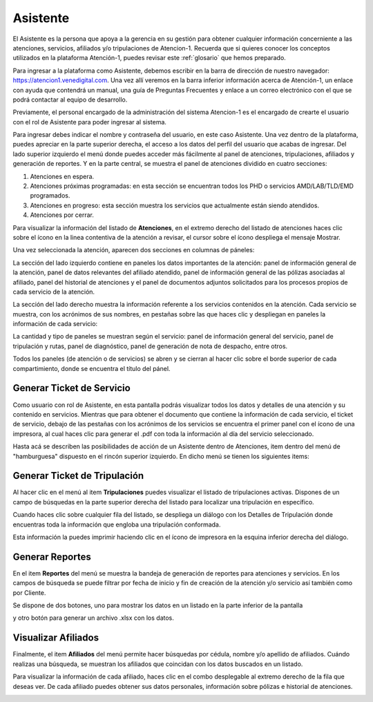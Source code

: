 Asistente
=========

El Asistente es la persona que apoya a la gerencia en su gestión para obtener cualquier información concerniente a las atenciones, servicios, afiliados y/o tripulaciones de Atencion-1. Recuerda que si quieres conocer los conceptos utilizados en la plataforma Atención-1, puedes revisar este :ref:`glosario` que hemos preparado.

Para ingresar a la plataforma como Asistente, debemos escribir en la barra de dirección de nuestro navegador:
https://atencion1.venedigital.com. Una vez allí veremos en la barra inferior información acerca de Atención-1, un enlace con ayuda que
contendrá un manual,  una guía de Preguntas Frecuentes y enlace a un correo electrónico con el que se podrá contactar al equipo de
desarrollo.

Previamente, el personal encargado de la administración del sistema Atencion-1 es el encargado de crearte el usuario con el rol de Asistente para poder ingresar al sistema.

Para ingresar debes indicar el nombre y contraseña del usuario, en este caso Asistente. Una vez dentro de la plataforma, puedes apreciar en la parte superior derecha, el acceso a los datos del perfil del usuario que acabas de ingresar. Del lado superior izquierdo el menú donde puedes acceder más fácilmente al panel de atenciones, tripulaciones, afiliados y generación de reportes. Y en la parte central, se muestra el panel de atenciones dividido en cuatro secciones:

#. Atenciones en espera.
#. Atenciones próximas programadas: en esta sección se encuentran todos los PHD o servicios AMD/LAB/TLD/EMD programados.
#. Atenciones en progreso: esta sección muestra los servicios que actualmente están siendo atendidos.
#. Atenciones por cerrar. 

.. image:: ../images/Asistente/AsistentePanelAtencionesGeneral1.png

.. image:: ../images/Asistente/AsistentePanelAtencionesGeneral2.png

Para visualizar la información del listado de **Atenciones**, en el extremo derecho del listado de atenciones haces clic sobre el ícono en la linea contentiva de la atención a revisar, el cursor sobre el ícono despliega el mensaje Mostrar.

Una vez seleccionada la atención, aparecen dos secciones en columnas de páneles:

.. image:: ../images/Asistente/AsistentePanelesAtencionesServicios.png

La sección del lado izquierdo contiene en paneles los datos importantes de la atención: panel de información general de la atención, panel de datos relevantes del afiliado atendido, panel de información general de las pólizas asociadas al afiliado, panel del historial de atenciones y el panel de documentos adjuntos solicitados para los procesos propios de cada servicio de la atención.

La sección del lado derecho muestra la información referente a los servicios contenidos en la atención. Cada servicio se muestra, con los acrónimos de sus nombres, en pestañas sobre las que haces clic y despliegan en paneles la información de cada servicio:

.. image:: ../images/Asistente/AsistentePanelesServicios.png

La cantidad y tipo de paneles se muestran según el servicio: panel de información general del servicio, panel de tripulación y rutas, panel de diagnóstico, panel de generación de nota de despacho, entre otros.

Todos los paneles (de atención o de servicios) se abren y se cierran al hacer clic sobre el borde superior de cada compartimiento, donde se encuentra el título del pánel.

Generar Ticket de Servicio
--------------------------

Como usuario con rol de Asistente, en esta pantalla podrás visualizar todos los datos y detalles de una atención y su contenido en servicios. Mientras que para obtener el documento que contiene la información de cada servicio, el ticket de servicio, debajo de las pestañas con los acrónimos de los servicios se encuentra el primer panel con el ícono de una impresora, al cual haces clic para generar el .pdf con toda la información al día del servicio seleccionado.

Hasta acá se describen las posibilidades de acción de un Asistente dentro de Atenciones, item dentro del menú de "hamburguesa" dispuesto en el rincón superior izquierdo. En dicho menú se tienen los siguientes items:

.. image:: ../images/Asistente/AsistenteMenuItems.png

Generar Ticket de Tripulación
-----------------------------

Al hacer clic en el menú al item **Tripulaciones** puedes visualizar el listado de tripulaciones activas. Dispones de un campo de búsquedas en la parte superior derecha del listado para localizar una tripulación en específico. 

.. image:: ../images/Asistente/AsistenteListadoTripulaciones.png

Cuando haces clic sobre cualquier fila del listado, se despliega un diálogo con los Detalles de Tripulación donde encuentras toda la información que engloba una tripulación conformada. 

.. image:: ../images/Asistente/AsistenteDetallesTripulaciones.png

Esta información la puedes imprimir haciendo clic en el ícono de impresora en la esquina inferior derecha del diálogo.

Generar Reportes
----------------

En el item **Reportes** del menú se muestra la bandeja de generación de reportes para atenciones y servicios. En los campos de búsqueda se puede filtrar por fecha de inicio y fin de creación de la atención y/o servicio así también como por Cliente.

.. image:: ../images/Asistente/AsistenteBandejaReportes.png

Se dispone de dos botones, uno para mostrar los datos en un listado en la parte inferior de la pantalla 

.. image:: ../images/Asistente/AsistenteMostrarReportes.png

y otro botón para generar un archivo .xlsx con los datos.

.. image:: ../images/Asistente/AsistenteGenerarReportes.png

Visualizar Afiliados
--------------------

Finalmente, el item **Afiliados** del menú permite hacer búsquedas por cédula, nombre y/o apellido de afiliados. Cuándo realizas una búsqueda, se muestran los afiliados que coincidan con los datos buscados en un listado. 

.. image:: ../images/Asistente/AsistenteListadoAfiliados.png

Para visualizar la información de cada afiliado, haces clic en el combo desplegable al extremo derecho de la fila que deseas ver. De cada afiliado puedes obtener sus datos personales, información sobre pólizas e historial de atenciones. 

.. image:: ../images/Asistente/AsistenteDetalleAfiliado.png